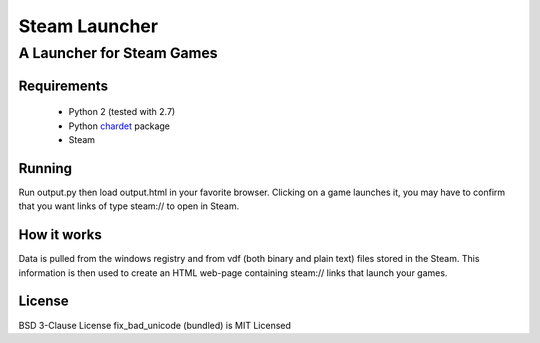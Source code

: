 ==============
Steam Launcher
==============
A Launcher for Steam Games
--------------------------

Requirements
============

	* Python 2 (tested with 2.7)
	* Python `chardet`_ package
	* Steam

.. _chardet: http://pypi.python.org/pypi/chardet

Running
=======
Run output.py then load output.html in your favorite browser.
Clicking on a game launches it, you may have to confirm that you want links of type steam:// to open in Steam.

How it works 
============
Data is pulled from the windows registry and from vdf (both binary and plain text) files stored in the Steam.
This information is then used to create an HTML web-page containing steam:// links that launch your games.

License
=======
BSD 3-Clause License
fix_bad_unicode (bundled) is MIT Licensed
